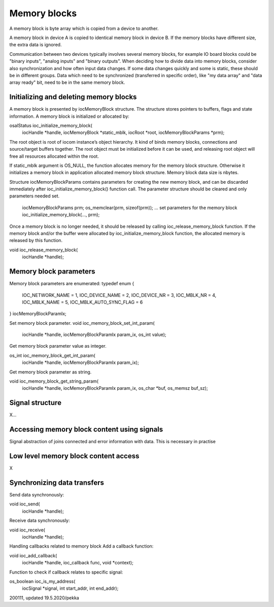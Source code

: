 ﻿Memory blocks
======================
A memory block is byte array which is copied from a device to another. 

A memory block in device A is copied to identical memory block in device B. If the memory blocks have different size, the extra data is ignored.

Communication between two devices typically involves several memory blocks, for example IO board blocks could be "binary inputs", "analog inputs" and "binary outputs".  When deciding how to divide data into memory blocks, consider also synchronization and how often input data changes. If some data changes quickly and some is static, these should be in different groups. Data which need to be synchronized (transferred in specific order), like "my data array" and "data array ready" bit, need to be in the same memory block.

Initializing and deleting memory blocks
*****************************************
A memory block is presented by iocMemoryBlock structure. The structure stores pointers to buffers, flags and state information.  A memory block is initialized or allocated by:
 
osalStatus ioc_initialize_memory_block(
    iocHandle *handle,
    iocMemoryBlock *static_mblk,
    iocRoot *root,
    iocMemoryBlockParams *prm);

The root object is root of iocom instance’s object hierarchy. It kind of binds memory blocks, connections and source/target buffers together. The root object must be initialized before it can be used, and releasing root object will free all resources allocated within the root. 

If static_mblk argument is OS_NULL, the function allocates memory for the memory block structure. Otherwise it initializes a memory block in application allocated memory block structure. Memory block data size is nbytes. 

Structure iocMemoryBlockParams contains parameters for creating the new memory block, and can be discarded immediately after ioc_initialize_memory_block() function call.  The parameter structure should be cleared and only parameters needed set.

    iocMemoryBlockParams prm;
    os_memclear(prm, sizeof(prm));
    … set parameters for the memory block
    ioc_initialize_memory_block(…, prm);

Once a memory block is no longer needed, it should be released by calling ioc_release_memory_block function. If the memory block and/or the buffer were allocated by ioc_initialize_memory_block function, the allocated memory is released by this function. 

void ioc_release_memory_block(
    iocHandle *handle);


Memory block parameters
*****************************************
Memory block parameters are enumerated:
typedef enum
{
   IOC_NETWORK_NAME = 1,
   IOC_DEVICE_NAME = 2,
   IOC_DEVICE_NR = 3,
   IOC_MBLK_NR = 4,
   IOC_MBLK_NAME = 5,
   IOC_MBLK_AUTO_SYNC_FLAG = 6
}
iocMemoryBlockParamIx;

Set memory block parameter.
void ioc_memory_block_set_int_param(
    iocHandle *handle,
    iocMemoryBlockParamIx param_ix,
    os_int value);

Get memory block parameter value as integer.

os_int ioc_memory_block_get_int_param(
    iocHandle *handle,
    iocMemoryBlockParamIx param_ix);

Get memory block parameter as string.

void ioc_memory_block_get_string_param(
    iocHandle *handle,
    iocMemoryBlockParamIx param_ix,
    os_char *buf,
    os_memsz buf_sz);

Signal structure
*****************************************
X…

Accessing memory block content using signals
*********************************************
Signal abstraction of joins connected and error information with data. This is necessary in practise 

Low level memory block content access
*****************************************
X

Synchronizing data transfers
*****************************************

Send data synchronously:

void ioc_send(
    iocHandle *handle);

Receive data synchronously:

void ioc_receive(
    iocHandle *handle);
Handling callbacks related to memory block
Add a callback function:

void ioc_add_callback(
    iocHandle *handle,
    ioc_callback func,
    void *context);

Function to check if callback relates to specific signal:

os_boolean ioc_is_my_address(
    iocSignal *signal,
    int start_addr,
    int end_addr);

200111, updated 19.5.2020/pekka
